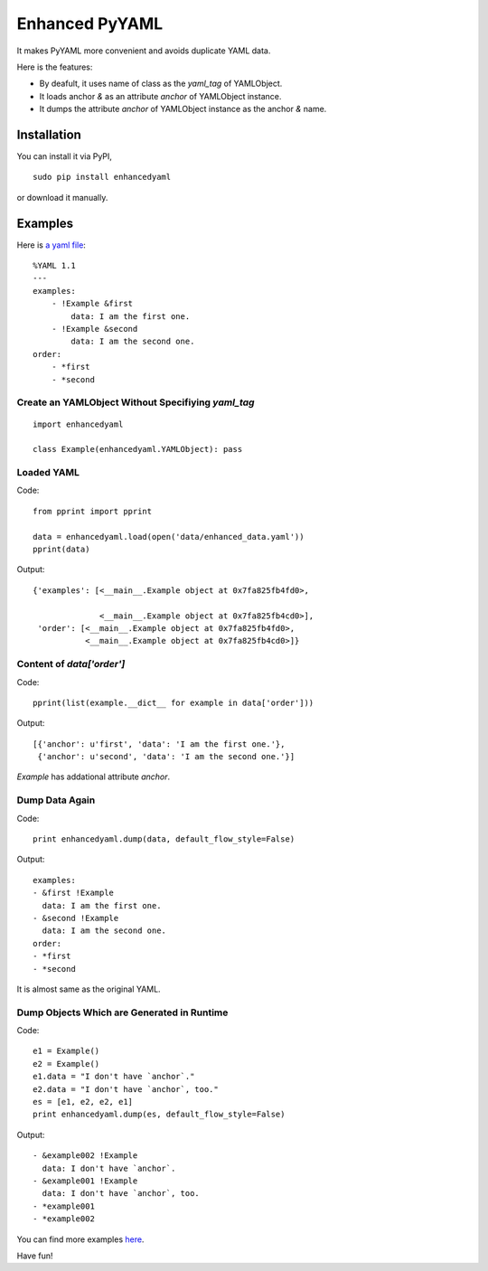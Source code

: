 Enhanced PyYAML
===============

It makes PyYAML more convenient and avoids duplicate YAML data.

Here is the features:

- By deafult, it uses name of class as the `yaml_tag` of YAMLObject.
- It loads anchor `&` as an attribute `anchor` of YAMLObject instance.
- It dumps the attribute `anchor` of YAMLObject instance as the anchor `&` name.

Installation
------------

You can install it via PyPI,

::

    sudo pip install enhancedyaml

or download it manually.

Examples
--------

Here is `a yaml file
<https://github.com/moskytw/enhancedyaml/blob/dev/examples/data/enhanced_data.yaml>`_:

::

    %YAML 1.1
    ---
    examples:
        - !Example &first
            data: I am the first one.
        - !Example &second
            data: I am the second one.
    order:
        - *first
        - *second

Create an YAMLObject Without Specifiying `yaml_tag`
~~~~~~~~~~~~~~~~~~~~~~~~~~~~~~~~~~~~~~~~~~~~~~~~~~~

::

    import enhancedyaml

    class Example(enhancedyaml.YAMLObject): pass

Loaded YAML
~~~~~~~~~~~

Code:

::

    from pprint import pprint

    data = enhancedyaml.load(open('data/enhanced_data.yaml'))
    pprint(data)

Output:

::

    {'examples': [<__main__.Example object at 0x7fa825fb4fd0>,

                  <__main__.Example object at 0x7fa825fb4cd0>],
     'order': [<__main__.Example object at 0x7fa825fb4fd0>,
               <__main__.Example object at 0x7fa825fb4cd0>]}

Content of `data['order']`
~~~~~~~~~~~~~~~~~~~~~~~~~~

Code:

::

    pprint(list(example.__dict__ for example in data['order']))

Output:

::

    [{'anchor': u'first', 'data': 'I am the first one.'},
     {'anchor': u'second', 'data': 'I am the second one.'}]

`Example` has addational attribute `anchor`.

Dump Data Again
~~~~~~~~~~~~~~~

Code:

::

    print enhancedyaml.dump(data, default_flow_style=False)

Output:

::

    examples:
    - &first !Example
      data: I am the first one.
    - &second !Example
      data: I am the second one.
    order:
    - *first
    - *second

It is almost same as the original YAML.

Dump Objects Which are Generated in Runtime
~~~~~~~~~~~~~~~~~~~~~~~~~~~~~~~~~~~~~~~~~~~

Code:

::

    e1 = Example()
    e2 = Example()
    e1.data = "I don't have `anchor`."
    e2.data = "I don't have `anchor`, too."
    es = [e1, e2, e2, e1]
    print enhancedyaml.dump(es, default_flow_style=False)

Output:

::

    - &example002 !Example
      data: I don't have `anchor`.
    - &example001 !Example
      data: I don't have `anchor`, too.
    - *example001
    - *example002

You can find more examples `here
<https://github.com/moskytw/enhancedyaml/tree/dev/examples>`_.

Have fun!
